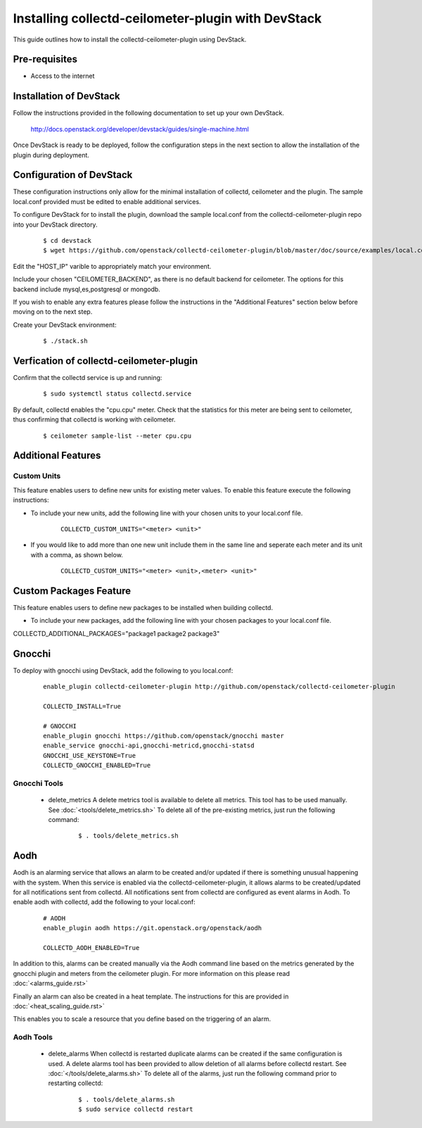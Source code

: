 ..
      Licensed under the Apache License, Version 2.0 (the "License"); you may
      not use this file except in compliance with the License. You may obtain
      a copy of the License at

          http://www.apache.org/licenses/LICENSE-2.0

      Unless required by applicable law or agreed to in writing, software
      distributed under the License is distributed on an "AS IS" BASIS, WITHOUT
      WARRANTIES OR CONDITIONS OF ANY KIND, either express or implied. See the
      License for the specific language governing permissions and limitations
      under the License.

      Convention for heading levels in collectd-ceilometer-plugin documentation:

      =======  Heading 0 (reserved for the title in a document)
      -------  Heading 1
      ~~~~~~~  Heading 2
      +++++++  Heading 3
      '''''''  Heading 4

      Avoid deeper levels because they do not render well.

===================================================
Installing collectd-ceilometer-plugin with DevStack
===================================================

This guide outlines how to install the collectd-ceilometer-plugin using
DevStack.

Pre-requisites
--------------

- Access to the internet

Installation of DevStack
------------------------

Follow the instructions provided in the following documentation to set up your
own DevStack.

    http://docs.openstack.org/developer/devstack/guides/single-machine.html

Once DevStack is ready to be deployed, follow the configuration steps in the
next section to allow the installation of the plugin during deployment.

Configuration of DevStack
-------------------------

These configuration instructions only allow for the minimal installation of
collectd, ceilometer and the plugin. The sample local.conf provided must be
edited to enable additional services.

To configure DevStack for to install the plugin, download the sample local.conf
from the collectd-ceilometer-plugin repo into your DevStack directory.

  ::

    $ cd devstack
    $ wget https://github.com/openstack/collectd-ceilometer-plugin/blob/master/doc/source/examples/local.conf.minimal

Edit the "HOST_IP" varible to appropriately match your environment.

Include your chosen "CEILOMETER_BACKEND", as there is no default backend for
ceilometer. The options for this backend include mysql,es,postgresql or mongodb.

If you wish to enable any extra features please follow the instructions in the
"Additional Features" section below before moving on to the next step.

Create your DevStack environment:

  ::

    $ ./stack.sh

Verfication of collectd-ceilometer-plugin
-----------------------------------------

Confirm that the collectd service is up and running:

  ::

    $ sudo systemctl status collectd.service

By default, collectd enables the "cpu.cpu" meter. Check that the statistics for
this meter are being sent to ceilometer, thus confirming that collectd is
working with ceilometer.

  ::

    $ ceilometer sample-list --meter cpu.cpu

Additional Features
-------------------

Custom Units
~~~~~~~~~~~~

This feature enables users to define new units for existing meter values.
To enable this feature execute the following instructions:

* To include your new units, add the following line with your chosen units to
  your local.conf file.

    ::

      COLLECTD_CUSTOM_UNITS="<meter> <unit>"

* If you would like to add more than one new unit include them in the same line
  and seperate each meter and its unit with a comma, as shown below.

    ::

      COLLECTD_CUSTOM_UNITS="<meter> <unit>,<meter> <unit>"

Custom Packages Feature
------------------------

This feature enables users to define new packages to be installed when building
collectd.

* To include your new packages, add the following line with your chosen
  packages to your local.conf file.

| COLLECTD_ADDITIONAL_PACKAGES="package1 package2 package3"

Gnocchi
-------

To deploy with gnocchi using DevStack, add the following to you local.conf:

  ::

      enable_plugin collectd-ceilometer-plugin http://github.com/openstack/collectd-ceilometer-plugin

      COLLECTD_INSTALL=True

      # GNOCCHI
      enable_plugin gnocchi https://github.com/openstack/gnocchi master
      enable_service gnocchi-api,gnocchi-metricd,gnocchi-statsd
      GNOCCHI_USE_KEYSTONE=True
      COLLECTD_GNOCCHI_ENABLED=True

Gnocchi Tools
~~~~~~~~~~~~

 * delete_metrics
   A delete metrics tool is available to delete all metrics. This tool has to
   be used manually. See :doc:`<tools/delete_metrics.sh>`
   To delete all of the pre-existing metrics, just run the following command:

     ::

       $ . tools/delete_metrics.sh

Aodh
----

Aodh is an alarming service that allows an alarm to be created and/or updated
if there is something unusual happening with the system. When this service is
enabled via the collectd-ceilometer-plugin, it allows alarms to be
created/updated for all notifications sent from collectd. All notifications
sent from collectd are configured as event alarms in Aodh.
To enable aodh with collectd, add the following to your local.conf:

  ::

     # AODH
     enable_plugin aodh https://git.openstack.org/openstack/aodh

     COLLECTD_AODH_ENABLED=True

In addition to this, alarms can be created manually via the Aodh command line
based on the metrics generated by the gnocchi plugin and meters from the
ceilometer plugin. For more information on this please read
:doc:`<alarms_guide.rst>`

Finally an alarm can also be created in a heat template. The instructions for
this are provided in :doc:`<heat_scaling_guide.rst>`

This enables you to scale a resource that you define based on the triggering of
an alarm.

Aodh Tools
~~~~~~~~~

 * delete_alarms
   When collectd is restarted duplicate alarms can be created if the same
   configuration is used. A delete alarms tool has been provided to allow
   deletion of all alarms before collectd restart.
   See :doc:`</tools/delete_alarms.sh>`
   To delete all of the alarms, just run the following command prior to
   restarting collectd:

     ::

       $ . tools/delete_alarms.sh
       $ sudo service collectd restart
